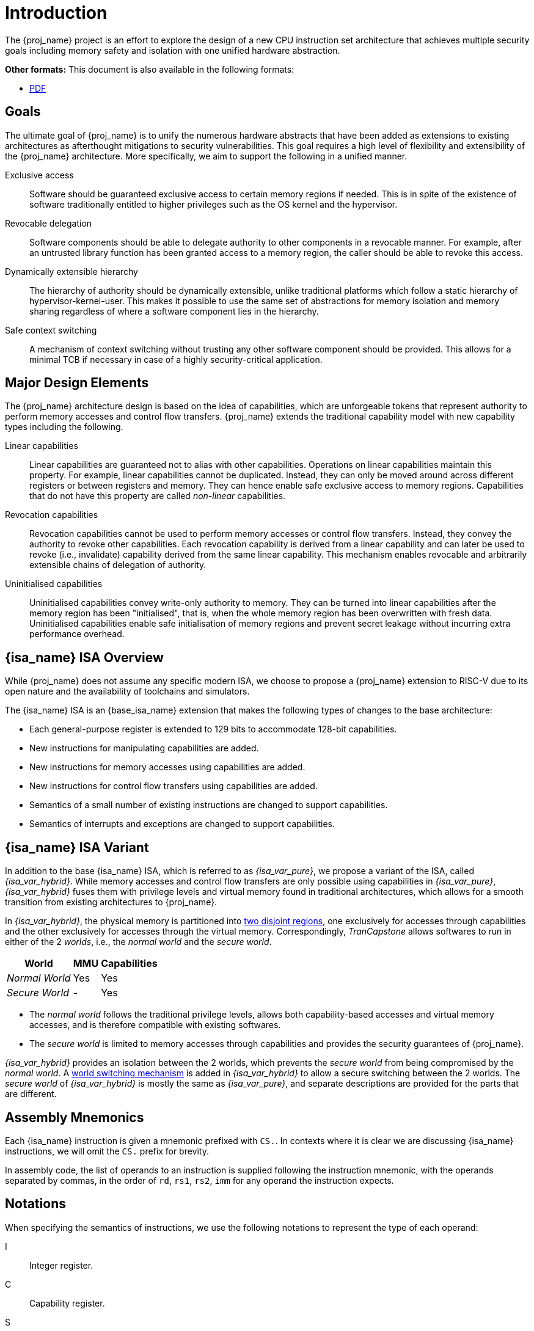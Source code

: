 :reproducible:

= Introduction

The {proj_name} project is an effort to explore the design of
a new CPU instruction set architecture that achieves multiple
security goals including memory safety and isolation with
one unified hardware abstraction.

ifdef::backend-html5[]
*Other formats:* This document is also available in the following formats:

* link:main.pdf[PDF]
endif::backend-html5[]

== Goals

The ultimate goal of {proj_name} is to unify the numerous hardware abstracts
that have been added as extensions to existing architectures as afterthought
mitigations to security vulnerabilities. This goal requires a high level
of flexibility and extensibility of the {proj_name} architecture.
More specifically, we aim to support the following in a unified manner.

Exclusive access:: Software should be guaranteed exclusive access to
    certain memory regions if needed. This is in spite of the existence
    of software traditionally entitled to higher privileges such as the
    OS kernel and the hypervisor.

Revocable delegation:: Software components should be able to delegate
    authority to other components in a revocable manner. For example,
    after an untrusted library function has been granted access to a
    memory region, the caller should be able to revoke this access.

Dynamically extensible hierarchy:: The hierarchy of authority should
    be dynamically extensible, unlike traditional platforms which
    follow a static hierarchy of hypervisor-kernel-user. This makes it
    possible to use the same set of abstractions for memory isolation
    and memory sharing regardless of where a software component lies in
    the hierarchy.

Safe context switching:: A mechanism of context switching without trusting
any other software component should be provided. This allows for
a minimal TCB if necessary in case of a highly security-critical application.

== Major Design Elements

The {proj_name} architecture design is based on the idea of capabilities,
which are unforgeable tokens that represent authority to perform
memory accesses and control flow transfers.
{proj_name} extends the traditional capability model with new capability
types including the following.

Linear capabilities:: Linear capabilities are guaranteed not to
    alias with other capabilities. Operations on linear capabilities
    maintain this property. For example, linear capabilities cannot
    be duplicated. Instead, they can only be moved around across different
    registers or between registers and memory.
    They can hence enable safe
    exclusive access to memory regions. Capabilities that do
    not have this property are called _non-linear_ capabilities.
Revocation capabilities:: 
    Revocation capabilities cannot be used to perform memory accesses
    or control flow transfers. Instead, they convey the authority to revoke other capabilities. Each revocation capability is derived from a linear
    capability and can later be used to revoke (i.e., invalidate) capability
    derived from the same linear capability. This mechanism enables
    revocable and arbitrarily extensible chains of delegation of authority.
Uninitialised capabilities::
    Uninitialised capabilities convey write-only authority to memory.
    They can be turned into linear capabilities after the memory region has
    been "initialised", that is, when the whole memory region has been
    overwritten with fresh data. Uninitialised capabilities enable
    safe initialisation of memory regions and prevent secret leakage without
    incurring extra performance overhead.

== {isa_name} ISA Overview

While {proj_name} does not assume any specific modern ISA, we choose to propose
a {proj_name} extension to RISC-V due to its open nature and the availability
of toolchains and simulators. 

The {isa_name} ISA is an {base_isa_name} extension that makes the following
types of changes to the base architecture:

* Each general-purpose register is extended to 129 bits to accommodate 128-bit capabilities.
* New instructions for manipulating capabilities are added.
* New instructions for memory accesses using capabilities are added.
* New instructions for control flow transfers using capabilities are added.
* Semantics of a small number of existing instructions are changed to support capabilities.
* Semantics of interrupts and exceptions are changed to support capabilities.

== {isa_name} ISA Variant

In addition to the base {isa_name} ISA, which is referred to as _{isa_var_pure}_,
we propose a variant of the ISA, called _{isa_var_hybrid}_.
While memory accesses and control flow transfers are only possible using capabilities
in _{isa_var_pure}_, _{isa_var_hybrid}_ fuses them with privilege levels and
virtual memory found in traditional architectures, which allows for a smooth transition
from existing architectures to {proj_name}.

In _{isa_var_hybrid}_, the physical memory is partitioned into link:#mem-extension[two disjoint regions],
one exclusively for accesses through capabilities and the other exclusively for accesses
through the virtual memory.
Correspondingly, _TranCapstone_ allows softwares to run in either of the 2 _worlds_, i.e.,
the _normal world_ and the _secure world_.

[%header%autowidth.stretch]
|===
| World | MMU | Capabilities
| _Normal World_ | Yes | Yes
| _Secure World_ | - | Yes
|===

* The _normal world_ follows the traditional privilege levels, allows both capability-based accesses
and virtual memory accesses, and is therefore compatible with existing softwares.
* The _secure world_ is limited to memory accesses through capabilities and provides the security
guarantees of {proj_name}.

_{isa_var_hybrid}_ provides an isolation between the 2 worlds, which prevents the _secure world_ from
being compromised by the _normal world_.
A link:#world-switch[world switching mechanism] is added in _{isa_var_hybrid}_ to allow
a secure switching between the 2 worlds.
The _secure world_ of _{isa_var_hybrid}_ is mostly the same as _{isa_var_pure}_,
and separate descriptions are provided for the parts that are different.

== Assembly Mnemonics

Each {isa_name} instruction is given a mnemonic prefixed with `CS.`.
In contexts where it is clear we are discussing {isa_name} instructions,
we will omit the `CS.` prefix for brevity.

In assembly code, the list of operands to an instruction is supplied following the
instruction mnemonic, with the operands separated by commas, in the order of
`rd`, `rs1`, `rs2`, `imm` for any operand the instruction expects.

== Notations

When specifying the semantics of instructions, we use the following notations
to represent the type of each operand:

I:: Integer register.

C:: Capability register.

S:: Sign-extended immediate.

Z:: Zero-extended immediate.

== Bibliography

The initial design of {proj_name} has been discussed in the following paper:

* https://www.usenix.org/conference/usenixsecurity23/presentation/yu-jason[Capstone: A Capability-based Foundation for Trustless Secure Memory Access]
  by Jason Zhijingcheng Yu, Conrad Watt, Aditya Badole, Trevor E. Carlson, Prateek Saxena.
  In _Proceedings of the 32nd USENIX Security Symposium_.
  Anaheim, CA, USA. August 2023.
